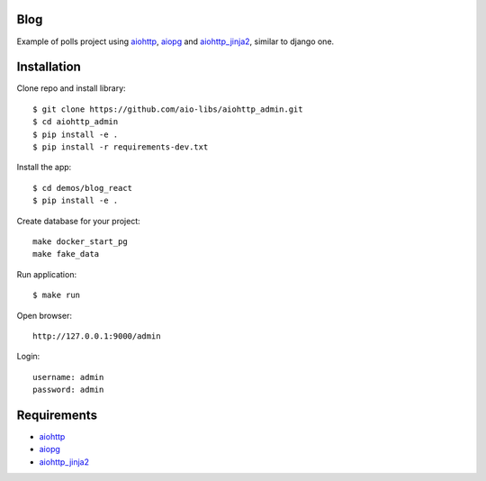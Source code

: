 Blog
====
Example of polls project using aiohttp_, aiopg_ and aiohttp_jinja2_,
similar to django one.

Installation
============

Clone repo and install library::

    $ git clone https://github.com/aio-libs/aiohttp_admin.git
    $ cd aiohttp_admin
    $ pip install -e .
    $ pip install -r requirements-dev.txt

Install the app::

    $ cd demos/blog_react
    $ pip install -e .

Create database for your project::

    make docker_start_pg
    make fake_data


Run application::

    $ make run

Open browser::

    http://127.0.0.1:9000/admin

Login::

    username: admin
    password: admin

Requirements
============
* aiohttp_
* aiopg_
* aiohttp_jinja2_


.. _Python: https://www.python.org
.. _aiohttp: https://github.com/KeepSafe/aiohttp
.. _aiopg: https://github.com/aio-libs/aiopg
.. _aiohttp_jinja2: https://github.com/aio-libs/aiohttp_jinja2
